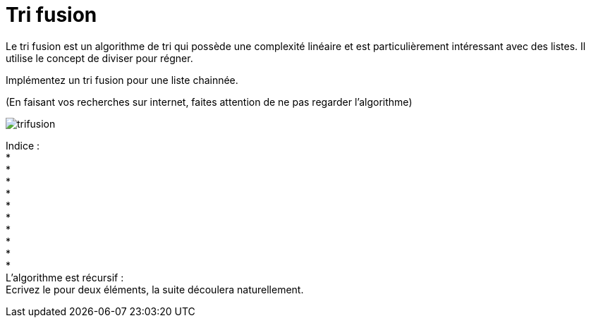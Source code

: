 :hardbreaks:
= Tri fusion

Le tri fusion est un algorithme de tri qui possède une complexité linéaire et est particulièrement intéressant avec des listes. Il utilise le concept de diviser pour régner.


Implémentez un tri fusion pour une liste chainnée.

(En faisant vos recherches sur internet, faites attention de ne pas regarder l'algorithme)

image::trifusion.png[]

Indice :
*
*
*
*
*
*
*
*
*
*
L'algorithme est récursif :
Ecrivez le pour deux éléments, la suite découlera naturellement.